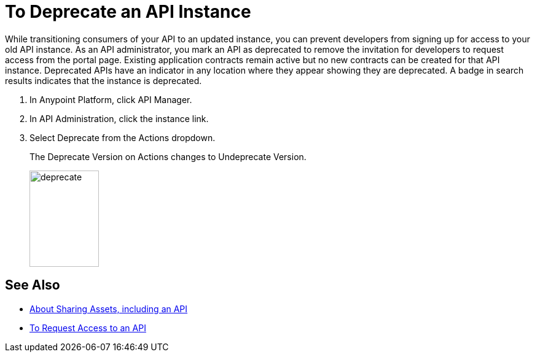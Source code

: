 = To Deprecate an API Instance

While transitioning consumers of your API to an updated instance, you can prevent developers from signing up for access to your old API instance. As an API administrator, you mark an API as deprecated to remove the invitation for developers to request access from the portal page. Existing application contracts remain active but no new contracts can be created for that API instance. Deprecated APIs have an indicator in any location where they appear showing they are deprecated. A badge in search results indicates that the instance is deprecated.

. In Anypoint Platform, click API Manager.
. In API Administration, click the instance link.
. Select Deprecate from the Actions dropdown.
+
The Deprecate Version on Actions changes to Undeprecate Version.
+
image::deprecate.png[height=157,width=113]

== See Also

* link:/anypoint-exchange/about-sharing-assets[About Sharing Assets, including an API]
* link:/anypoint-exchange/to-request-access[To Request Access to an API]
